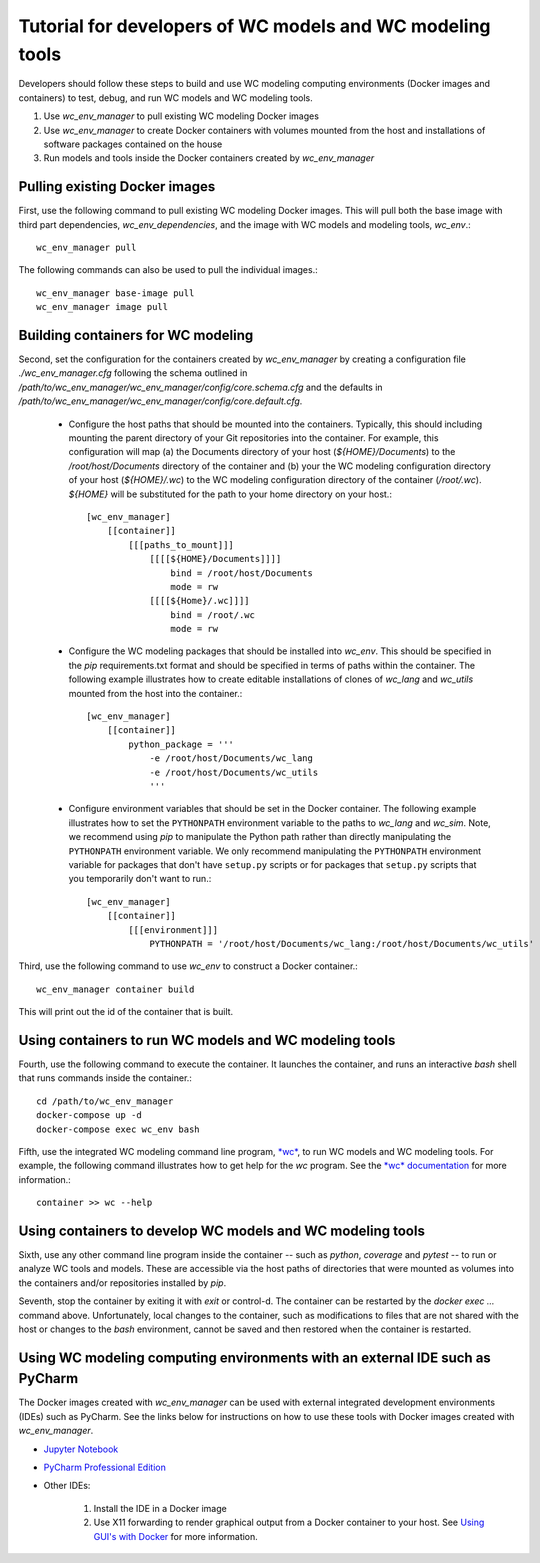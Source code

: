 Tutorial for developers of WC models and WC modeling tools
==========================================================

Developers should follow these steps to build and use WC modeling computing environments (Docker images and containers) to test, debug, and run WC models and WC modeling tools.

#. Use *wc_env_manager* to pull existing WC modeling Docker images
#. Use *wc_env_manager* to create Docker containers with volumes mounted from the host and installations of software packages contained on the house
#. Run models and tools inside the Docker containers created by *wc_env_manager*


Pulling existing Docker images
------------------------------

First, use the following command to pull existing WC modeling Docker images. This will pull both the base image with third part dependencies, *wc_env_dependencies*, and the image with WC models and modeling tools, *wc_env*.::

  wc_env_manager pull

The following commands can also be used to pull the individual images.::

  wc_env_manager base-image pull
  wc_env_manager image pull


Building containers for WC modeling
-----------------------------------

Second, set the configuration for the containers created by *wc_env_manager* by creating a configuration file `./wc_env_manager.cfg` following the schema outlined in `/path/to/wc_env_manager/wc_env_manager/config/core.schema.cfg` and the defaults in `/path/to/wc_env_manager/wc_env_manager/config/core.default.cfg`.

    * Configure the host paths that should be mounted into the containers. Typically, this should including mounting the parent directory of your Git repositories into the container. For example, this configuration will map (a) the Documents directory of your host (`${HOME}/Documents`) to the `/root/host/Documents` directory of the container and (b) your the WC modeling configuration directory of your host (`${HOME}/.wc`) to the WC modeling configuration directory of the container (`/root/.wc`). `${HOME}` will be substituted for the path to your home directory on your host.::

        [wc_env_manager]
            [[container]]
                [[[paths_to_mount]]]
                    [[[[${HOME}/Documents]]]]
                        bind = /root/host/Documents
                        mode = rw
                    [[[[${Home}/.wc]]]]
                        bind = /root/.wc
                        mode = rw

    * Configure the WC modeling packages that should be installed into *wc_env*. This should be specified in the *pip* requirements.txt format and should be specified in terms of paths within the container. The following example illustrates how to create editable installations of clones of *wc_lang* and *wc_utils* mounted from the host into the container.::

        [wc_env_manager]
            [[container]]
                python_package = '''
                    -e /root/host/Documents/wc_lang
                    -e /root/host/Documents/wc_utils
                    '''

    * Configure environment variables that should be set in the Docker container. The following example illustrates how to set the ``PYTHONPATH`` environment variable to the paths to *wc_lang* and *wc_sim*. Note, we recommend using *pip* to manipulate the Python path rather than directly manipulating the ``PYTHONPATH`` environment variable. We only recommend manipulating the ``PYTHONPATH`` environment variable for packages that don't have ``setup.py`` scripts or for packages that ``setup.py`` scripts that you temporarily don't want to run.::

        [wc_env_manager]
            [[container]]
                [[[environment]]]
                    PYTHONPATH = '/root/host/Documents/wc_lang:/root/host/Documents/wc_utils'


Third, use the following command to use *wc_env* to construct a Docker container.::

  wc_env_manager container build

This will print out the id of the container that is built.


Using containers to run WC models and WC modeling tools
-------------------------------------------------------

Fourth, use the following command to execute the container. It launches the container, and runs an interactive
*bash* shell that runs commands inside the container.::

  cd /path/to/wc_env_manager
  docker-compose up -d
  docker-compose exec wc_env bash

Fifth, use the integrated WC modeling command line program, `*wc* <https://github.com/KarrLab/wc>`_, to run WC models and WC modeling tools. For example, the following command illustrates how to get help for the *wc* program. See the `*wc* documentation <https://docs.karrlab.org/wc>`_ for more information.::

  container >> wc --help

Using containers to develop WC models and WC modeling tools
-----------------------------------------------------------

Sixth, use any other command line program inside the container -- such as *python*, *coverage* and *pytest* -- to
run or analyze WC tools and models. These are accessible via
the host paths of directories that were mounted as volumes into the containers and/or repositories installed by *pip*.

Seventh, stop the container by exiting it with *exit* or control-d. The container can be restarted by the *docker exec ...*
command above. Unfortunately, local changes to the container, such as modifications to files that are not shared with
the host or changes to the *bash* environment, cannot be saved and then restored when the container is restarted.

Using WC modeling computing environments with an external IDE such as PyCharm
-----------------------------------------------------------------------------

The Docker images created with *wc_env_manager* can be used with external integrated development environments (IDEs) such as PyCharm. See the links below for instructions on how to use these tools with Docker images created with *wc_env_manager*.

* `Jupyter Notebook <https://jupyter-docker-stacks.readthedocs.io/>`_
* `PyCharm Professional Edition <https://www.jetbrains.com/help/pycharm/docker.html>`_
* Other IDEs:

    #. Install the IDE in a Docker image
    #. Use X11 forwarding to render graphical output from a Docker container to your host. See `Using GUI's with Docker <https://jupyter-docker-stacks.readthedocs.io>`_ for more information.
